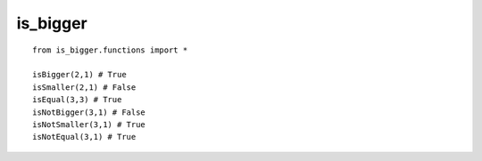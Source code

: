 is_bigger
=========

::

   from is_bigger.functions import *

   isBigger(2,1) # True
   isSmaller(2,1) # False
   isEqual(3,3) # True
   isNotBigger(3,1) # False
   isNotSmaller(3,1) # True
   isNotEqual(3,1) # True